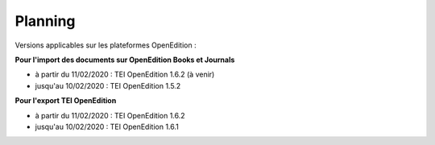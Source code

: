 Planning
###############################


Versions applicables sur les plateformes OpenEdition :



**Pour l'import des documents sur OpenEdition Books et Journals**

- à partir du 11/02/2020 : TEI OpenEdition 1.6.2 (à venir)
- jusqu'au 10/02/2020 : TEI OpenEdition 1.5.2



**Pour l'export TEI OpenEdition**


- à partir du 11/02/2020 : TEI OpenEdition 1.6.2
- jusqu'au 10/02/2020 : TEI OpenEdition 1.6.1


